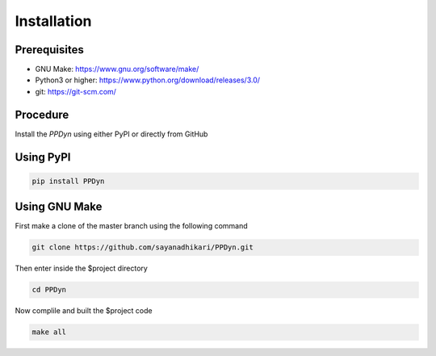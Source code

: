Installation
============
Prerequisites
-------------
- GNU Make: https://www.gnu.org/software/make/
- Python3 or higher: https://www.python.org/download/releases/3.0/
- git: https://git-scm.com/

Procedure
---------
Install the *PPDyn* using either PyPI or directly from GitHub

Using PyPI
----------
.. code-block:: shell

  pip install PPDyn

Using GNU Make
--------------
First make a clone of the master branch using the following command

.. code-block:: shell

  git clone https://github.com/sayanadhikari/PPDyn.git

Then enter inside the $project directory

.. code-block:: shell

  cd PPDyn
Now complile and built the $project code

.. code-block:: shell

  make all
